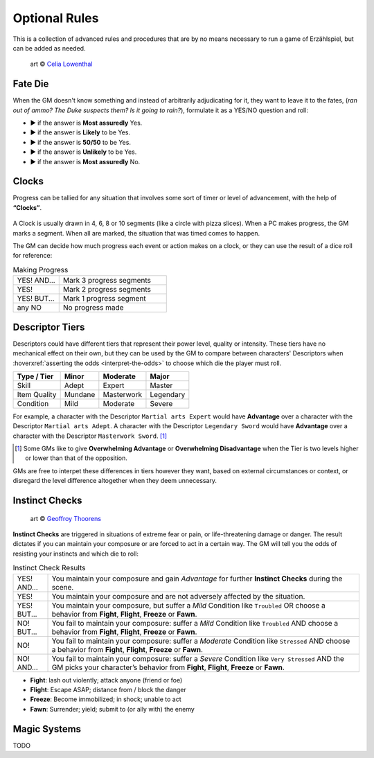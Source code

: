.. |blackdie| image:: ../_static/images/black-die.png
   :height: 35px
   :align: bottom

.. |reddie| image:: ../_static/images/red-die.png
   :height: 35px
   :align: bottom

.. |yellowdie| image:: ../_static/images/yellow-die.png
   :height: 35px
   :align: bottom

.. |greendie| image:: ../_static/images/green-die.png
   :height: 35px
   :align: bottom

.. |bluedie| image:: ../_static/images/blue-die.png
   :height: 35px
   :align: bottom

Optional Rules
==============

This is a collection of advanced rules and procedures that are by no means necessary to run a game of Erzählspiel, but can be added as needed.

.. figure:: ../_static/images/rpg-image-5.jpg

   art © `Celia Lowenthal <https://www.celialowenthal.com/>`_


.. _fate-die:

Fate Die 
--------

When the GM doesn't know something and instead of arbitrarily adjudicating for it, they want to leave it to the fates, (*ran out of ammo? The Duke suspects them? Is it going to rain?*), formulate it as a YES/NO question and roll:

- |bluedie| ▶ if the answer is **Most assuredly** Yes.
- |greendie| ▶ if the answer is **Likely** to be Yes.
- |yellowdie| ▶ if the answer is **50/50** to be Yes.
- |reddie| ▶ if the answer is **Unlikely** to be Yes.
- |blackdie| ▶ if the answer is **Most assuredly** No.

.. _clocks:

Clocks
------

Progress can be tallied for any situation that involves some sort of timer or level of advancement, with the help of **“Clocks”**. 

.. figure:: ../_static/images/rpg-image-8.png

A Clock is usually drawn in 4, 6, 8 or 10 segments (like a circle with pizza slices). When a PC makes progress, the GM marks a segment. When all are marked, the situation that was timed comes to happen. 

The GM can decide how much progress each event or action makes on a clock, or they can use the result of a dice roll for reference:

.. _making-progress:

.. container:: making-progress

   .. csv-table:: Making Progress
      :widths: 30, 70

      "YES! AND...", "Mark 3 progress segments"
      "YES!", "Mark 2 progress segments"
      "YES! BUT...", "Mark 1 progress segment"
      "any NO", "No progress made"

.. _descriptor-tiers:

Descriptor Tiers
----------------

Descriptors could have different tiers that represent their power level, quality or intensity. These tiers have no mechanical effect on their own, but they can be used by the GM to compare between characters' Descriptors when :hoverxref:`asserting the odds <interpret-the-odds>` to choose which die the player must roll.

+--------------+------------+---------------+------------+
|  Type / Tier |   Minor    |    Moderate   |    Major   |
+==============+============+===============+============+
|     Skill    |    Adept   |     Expert    |   Master   |
+--------------+------------+---------------+------------+
| Item Quality |   Mundane  |   Masterwork  |  Legendary |
+--------------+------------+---------------+------------+
|   Condition  |    Mild    |    Moderate   |   Severe   |
+--------------+------------+---------------+------------+

For example, a character with the Descriptor ``Martial arts Expert`` would have **Advantage** over a character with the Descriptor ``Martial arts Adept``. A character with the Descriptor ``Legendary Sword`` would have **Advantage** over a character with the Descriptor ``Masterwork Sword``. [#]_ 

.. [#] Some GMs like to give **Overwhelming Advantage** or **Overwhelming Disadvantage** when the Tier is two levels higher or lower than that of the opposition.

GMs are free to interpet these differences in tiers however they want, based on external circumstances or context, or disregard the level difference altogether when they deem unnecessary.

.. _instinct-checks:

Instinct Checks
---------------

.. figure:: ../_static/images/rpg-image-15.jpg

   art © `Geoffroy Thoorens <https://www.artstation.com/djahal>`_

**Instinct Checks** are triggered in situations of extreme fear or pain, or life-threatening damage or danger. The result dictates if you can maintain your composure or are forced to act in a certain way. The GM will tell you the odds of resisting your instincts and which die to roll:


.. csv-table:: Instinct Check Results
 :widths: 10, 90

   "YES! AND...", "You maintain your composure and gain *Advantage* for further **Instinct Checks** during the scene."
   "YES!", "You maintain your composure and are not adversely affected by the situation."
   "YES! BUT...", "You maintain your composure, but suffer a *Mild* Condition like ``Troubled`` OR choose a behavior from **Fight**, **Flight**, **Freeze** or **Fawn**."
   "NO! BUT...", "You fail to maintain your composure: suffer a *Mild* Condition like ``Troubled`` AND choose a behavior from **Fight**, **Flight**, **Freeze** or **Fawn**."
   "NO!", "You fail to maintain your composure: suffer a *Moderate* Condition like ``Stressed`` AND choose a behavior from **Fight**, **Flight**, **Freeze** or **Fawn**."
   "NO! AND...", "You fail to maintain your composure: suffer a *Severe* Condition like ``Very Stressed`` AND the GM picks your character’s behavior from **Fight**, **Flight**, **Freeze** or **Fawn**."

- **Fight**: lash out violently; attack anyone (friend or foe)
- **Flight**: Escape ASAP; distance from / block the danger
- **Freeze**: Become immobilized; in shock; unable to act
- **Fawn**: Surrender; yield; submit to (or ally with) the enemy

Magic Systems
-------------

TODO
